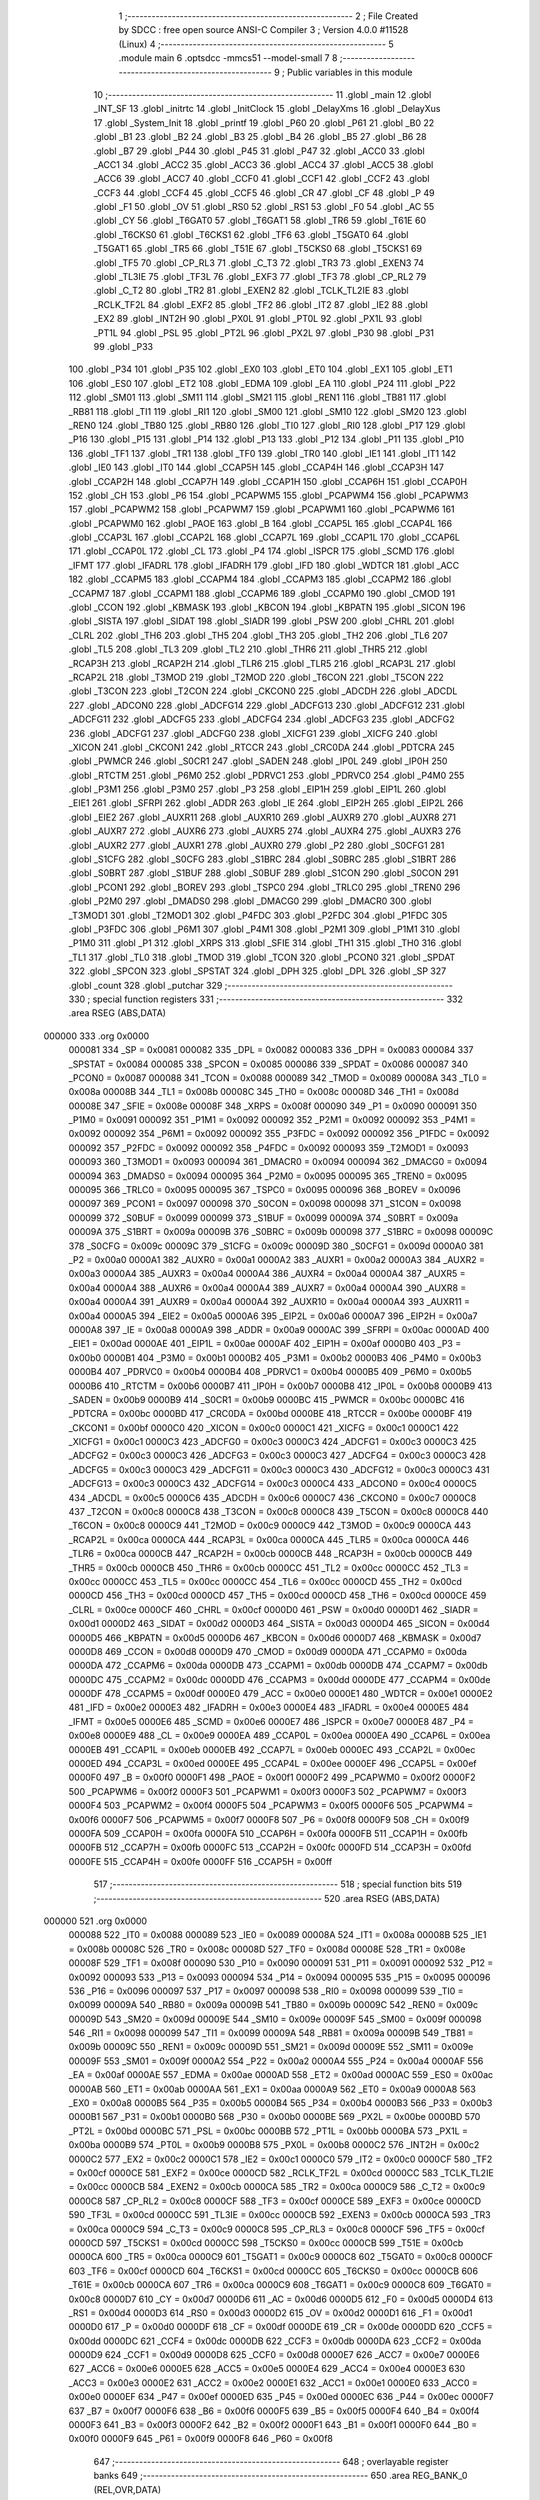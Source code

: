                                       1 ;--------------------------------------------------------
                                      2 ; File Created by SDCC : free open source ANSI-C Compiler
                                      3 ; Version 4.0.0 #11528 (Linux)
                                      4 ;--------------------------------------------------------
                                      5 	.module main
                                      6 	.optsdcc -mmcs51 --model-small
                                      7 	
                                      8 ;--------------------------------------------------------
                                      9 ; Public variables in this module
                                     10 ;--------------------------------------------------------
                                     11 	.globl _main
                                     12 	.globl _INT_SF
                                     13 	.globl _initrtc
                                     14 	.globl _InitClock
                                     15 	.globl _DelayXms
                                     16 	.globl _DelayXus
                                     17 	.globl _System_Init
                                     18 	.globl _printf
                                     19 	.globl _P60
                                     20 	.globl _P61
                                     21 	.globl _B0
                                     22 	.globl _B1
                                     23 	.globl _B2
                                     24 	.globl _B3
                                     25 	.globl _B4
                                     26 	.globl _B5
                                     27 	.globl _B6
                                     28 	.globl _B7
                                     29 	.globl _P44
                                     30 	.globl _P45
                                     31 	.globl _P47
                                     32 	.globl _ACC0
                                     33 	.globl _ACC1
                                     34 	.globl _ACC2
                                     35 	.globl _ACC3
                                     36 	.globl _ACC4
                                     37 	.globl _ACC5
                                     38 	.globl _ACC6
                                     39 	.globl _ACC7
                                     40 	.globl _CCF0
                                     41 	.globl _CCF1
                                     42 	.globl _CCF2
                                     43 	.globl _CCF3
                                     44 	.globl _CCF4
                                     45 	.globl _CCF5
                                     46 	.globl _CR
                                     47 	.globl _CF
                                     48 	.globl _P
                                     49 	.globl _F1
                                     50 	.globl _OV
                                     51 	.globl _RS0
                                     52 	.globl _RS1
                                     53 	.globl _F0
                                     54 	.globl _AC
                                     55 	.globl _CY
                                     56 	.globl _T6GAT0
                                     57 	.globl _T6GAT1
                                     58 	.globl _TR6
                                     59 	.globl _T61E
                                     60 	.globl _T6CKS0
                                     61 	.globl _T6CKS1
                                     62 	.globl _TF6
                                     63 	.globl _T5GAT0
                                     64 	.globl _T5GAT1
                                     65 	.globl _TR5
                                     66 	.globl _T51E
                                     67 	.globl _T5CKS0
                                     68 	.globl _T5CKS1
                                     69 	.globl _TF5
                                     70 	.globl _CP_RL3
                                     71 	.globl _C_T3
                                     72 	.globl _TR3
                                     73 	.globl _EXEN3
                                     74 	.globl _TL3IE
                                     75 	.globl _TF3L
                                     76 	.globl _EXF3
                                     77 	.globl _TF3
                                     78 	.globl _CP_RL2
                                     79 	.globl _C_T2
                                     80 	.globl _TR2
                                     81 	.globl _EXEN2
                                     82 	.globl _TCLK_TL2IE
                                     83 	.globl _RCLK_TF2L
                                     84 	.globl _EXF2
                                     85 	.globl _TF2
                                     86 	.globl _IT2
                                     87 	.globl _IE2
                                     88 	.globl _EX2
                                     89 	.globl _INT2H
                                     90 	.globl _PX0L
                                     91 	.globl _PT0L
                                     92 	.globl _PX1L
                                     93 	.globl _PT1L
                                     94 	.globl _PSL
                                     95 	.globl _PT2L
                                     96 	.globl _PX2L
                                     97 	.globl _P30
                                     98 	.globl _P31
                                     99 	.globl _P33
                                    100 	.globl _P34
                                    101 	.globl _P35
                                    102 	.globl _EX0
                                    103 	.globl _ET0
                                    104 	.globl _EX1
                                    105 	.globl _ET1
                                    106 	.globl _ES0
                                    107 	.globl _ET2
                                    108 	.globl _EDMA
                                    109 	.globl _EA
                                    110 	.globl _P24
                                    111 	.globl _P22
                                    112 	.globl _SM01
                                    113 	.globl _SM11
                                    114 	.globl _SM21
                                    115 	.globl _REN1
                                    116 	.globl _TB81
                                    117 	.globl _RB81
                                    118 	.globl _TI1
                                    119 	.globl _RI1
                                    120 	.globl _SM00
                                    121 	.globl _SM10
                                    122 	.globl _SM20
                                    123 	.globl _REN0
                                    124 	.globl _TB80
                                    125 	.globl _RB80
                                    126 	.globl _TI0
                                    127 	.globl _RI0
                                    128 	.globl _P17
                                    129 	.globl _P16
                                    130 	.globl _P15
                                    131 	.globl _P14
                                    132 	.globl _P13
                                    133 	.globl _P12
                                    134 	.globl _P11
                                    135 	.globl _P10
                                    136 	.globl _TF1
                                    137 	.globl _TR1
                                    138 	.globl _TF0
                                    139 	.globl _TR0
                                    140 	.globl _IE1
                                    141 	.globl _IT1
                                    142 	.globl _IE0
                                    143 	.globl _IT0
                                    144 	.globl _CCAP5H
                                    145 	.globl _CCAP4H
                                    146 	.globl _CCAP3H
                                    147 	.globl _CCAP2H
                                    148 	.globl _CCAP7H
                                    149 	.globl _CCAP1H
                                    150 	.globl _CCAP6H
                                    151 	.globl _CCAP0H
                                    152 	.globl _CH
                                    153 	.globl _P6
                                    154 	.globl _PCAPWM5
                                    155 	.globl _PCAPWM4
                                    156 	.globl _PCAPWM3
                                    157 	.globl _PCAPWM2
                                    158 	.globl _PCAPWM7
                                    159 	.globl _PCAPWM1
                                    160 	.globl _PCAPWM6
                                    161 	.globl _PCAPWM0
                                    162 	.globl _PAOE
                                    163 	.globl _B
                                    164 	.globl _CCAP5L
                                    165 	.globl _CCAP4L
                                    166 	.globl _CCAP3L
                                    167 	.globl _CCAP2L
                                    168 	.globl _CCAP7L
                                    169 	.globl _CCAP1L
                                    170 	.globl _CCAP6L
                                    171 	.globl _CCAP0L
                                    172 	.globl _CL
                                    173 	.globl _P4
                                    174 	.globl _ISPCR
                                    175 	.globl _SCMD
                                    176 	.globl _IFMT
                                    177 	.globl _IFADRL
                                    178 	.globl _IFADRH
                                    179 	.globl _IFD
                                    180 	.globl _WDTCR
                                    181 	.globl _ACC
                                    182 	.globl _CCAPM5
                                    183 	.globl _CCAPM4
                                    184 	.globl _CCAPM3
                                    185 	.globl _CCAPM2
                                    186 	.globl _CCAPM7
                                    187 	.globl _CCAPM1
                                    188 	.globl _CCAPM6
                                    189 	.globl _CCAPM0
                                    190 	.globl _CMOD
                                    191 	.globl _CCON
                                    192 	.globl _KBMASK
                                    193 	.globl _KBCON
                                    194 	.globl _KBPATN
                                    195 	.globl _SICON
                                    196 	.globl _SISTA
                                    197 	.globl _SIDAT
                                    198 	.globl _SIADR
                                    199 	.globl _PSW
                                    200 	.globl _CHRL
                                    201 	.globl _CLRL
                                    202 	.globl _TH6
                                    203 	.globl _TH5
                                    204 	.globl _TH3
                                    205 	.globl _TH2
                                    206 	.globl _TL6
                                    207 	.globl _TL5
                                    208 	.globl _TL3
                                    209 	.globl _TL2
                                    210 	.globl _THR6
                                    211 	.globl _THR5
                                    212 	.globl _RCAP3H
                                    213 	.globl _RCAP2H
                                    214 	.globl _TLR6
                                    215 	.globl _TLR5
                                    216 	.globl _RCAP3L
                                    217 	.globl _RCAP2L
                                    218 	.globl _T3MOD
                                    219 	.globl _T2MOD
                                    220 	.globl _T6CON
                                    221 	.globl _T5CON
                                    222 	.globl _T3CON
                                    223 	.globl _T2CON
                                    224 	.globl _CKCON0
                                    225 	.globl _ADCDH
                                    226 	.globl _ADCDL
                                    227 	.globl _ADCON0
                                    228 	.globl _ADCFG14
                                    229 	.globl _ADCFG13
                                    230 	.globl _ADCFG12
                                    231 	.globl _ADCFG11
                                    232 	.globl _ADCFG5
                                    233 	.globl _ADCFG4
                                    234 	.globl _ADCFG3
                                    235 	.globl _ADCFG2
                                    236 	.globl _ADCFG1
                                    237 	.globl _ADCFG0
                                    238 	.globl _XICFG1
                                    239 	.globl _XICFG
                                    240 	.globl _XICON
                                    241 	.globl _CKCON1
                                    242 	.globl _RTCCR
                                    243 	.globl _CRC0DA
                                    244 	.globl _PDTCRA
                                    245 	.globl _PWMCR
                                    246 	.globl _S0CR1
                                    247 	.globl _SADEN
                                    248 	.globl _IP0L
                                    249 	.globl _IP0H
                                    250 	.globl _RTCTM
                                    251 	.globl _P6M0
                                    252 	.globl _PDRVC1
                                    253 	.globl _PDRVC0
                                    254 	.globl _P4M0
                                    255 	.globl _P3M1
                                    256 	.globl _P3M0
                                    257 	.globl _P3
                                    258 	.globl _EIP1H
                                    259 	.globl _EIP1L
                                    260 	.globl _EIE1
                                    261 	.globl _SFRPI
                                    262 	.globl _ADDR
                                    263 	.globl _IE
                                    264 	.globl _EIP2H
                                    265 	.globl _EIP2L
                                    266 	.globl _EIE2
                                    267 	.globl _AUXR11
                                    268 	.globl _AUXR10
                                    269 	.globl _AUXR9
                                    270 	.globl _AUXR8
                                    271 	.globl _AUXR7
                                    272 	.globl _AUXR6
                                    273 	.globl _AUXR5
                                    274 	.globl _AUXR4
                                    275 	.globl _AUXR3
                                    276 	.globl _AUXR2
                                    277 	.globl _AUXR1
                                    278 	.globl _AUXR0
                                    279 	.globl _P2
                                    280 	.globl _S0CFG1
                                    281 	.globl _S1CFG
                                    282 	.globl _S0CFG
                                    283 	.globl _S1BRC
                                    284 	.globl _S0BRC
                                    285 	.globl _S1BRT
                                    286 	.globl _S0BRT
                                    287 	.globl _S1BUF
                                    288 	.globl _S0BUF
                                    289 	.globl _S1CON
                                    290 	.globl _S0CON
                                    291 	.globl _PCON1
                                    292 	.globl _BOREV
                                    293 	.globl _TSPC0
                                    294 	.globl _TRLC0
                                    295 	.globl _TREN0
                                    296 	.globl _P2M0
                                    297 	.globl _DMADS0
                                    298 	.globl _DMACG0
                                    299 	.globl _DMACR0
                                    300 	.globl _T3MOD1
                                    301 	.globl _T2MOD1
                                    302 	.globl _P4FDC
                                    303 	.globl _P2FDC
                                    304 	.globl _P1FDC
                                    305 	.globl _P3FDC
                                    306 	.globl _P6M1
                                    307 	.globl _P4M1
                                    308 	.globl _P2M1
                                    309 	.globl _P1M1
                                    310 	.globl _P1M0
                                    311 	.globl _P1
                                    312 	.globl _XRPS
                                    313 	.globl _SFIE
                                    314 	.globl _TH1
                                    315 	.globl _TH0
                                    316 	.globl _TL1
                                    317 	.globl _TL0
                                    318 	.globl _TMOD
                                    319 	.globl _TCON
                                    320 	.globl _PCON0
                                    321 	.globl _SPDAT
                                    322 	.globl _SPCON
                                    323 	.globl _SPSTAT
                                    324 	.globl _DPH
                                    325 	.globl _DPL
                                    326 	.globl _SP
                                    327 	.globl _count
                                    328 	.globl _putchar
                                    329 ;--------------------------------------------------------
                                    330 ; special function registers
                                    331 ;--------------------------------------------------------
                                    332 	.area RSEG    (ABS,DATA)
      000000                        333 	.org 0x0000
                           000081   334 _SP	=	0x0081
                           000082   335 _DPL	=	0x0082
                           000083   336 _DPH	=	0x0083
                           000084   337 _SPSTAT	=	0x0084
                           000085   338 _SPCON	=	0x0085
                           000086   339 _SPDAT	=	0x0086
                           000087   340 _PCON0	=	0x0087
                           000088   341 _TCON	=	0x0088
                           000089   342 _TMOD	=	0x0089
                           00008A   343 _TL0	=	0x008a
                           00008B   344 _TL1	=	0x008b
                           00008C   345 _TH0	=	0x008c
                           00008D   346 _TH1	=	0x008d
                           00008E   347 _SFIE	=	0x008e
                           00008F   348 _XRPS	=	0x008f
                           000090   349 _P1	=	0x0090
                           000091   350 _P1M0	=	0x0091
                           000092   351 _P1M1	=	0x0092
                           000092   352 _P2M1	=	0x0092
                           000092   353 _P4M1	=	0x0092
                           000092   354 _P6M1	=	0x0092
                           000092   355 _P3FDC	=	0x0092
                           000092   356 _P1FDC	=	0x0092
                           000092   357 _P2FDC	=	0x0092
                           000092   358 _P4FDC	=	0x0092
                           000093   359 _T2MOD1	=	0x0093
                           000093   360 _T3MOD1	=	0x0093
                           000094   361 _DMACR0	=	0x0094
                           000094   362 _DMACG0	=	0x0094
                           000094   363 _DMADS0	=	0x0094
                           000095   364 _P2M0	=	0x0095
                           000095   365 _TREN0	=	0x0095
                           000095   366 _TRLC0	=	0x0095
                           000095   367 _TSPC0	=	0x0095
                           000096   368 _BOREV	=	0x0096
                           000097   369 _PCON1	=	0x0097
                           000098   370 _S0CON	=	0x0098
                           000098   371 _S1CON	=	0x0098
                           000099   372 _S0BUF	=	0x0099
                           000099   373 _S1BUF	=	0x0099
                           00009A   374 _S0BRT	=	0x009a
                           00009A   375 _S1BRT	=	0x009a
                           00009B   376 _S0BRC	=	0x009b
                           000098   377 _S1BRC	=	0x0098
                           00009C   378 _S0CFG	=	0x009c
                           00009C   379 _S1CFG	=	0x009c
                           00009D   380 _S0CFG1	=	0x009d
                           0000A0   381 _P2	=	0x00a0
                           0000A1   382 _AUXR0	=	0x00a1
                           0000A2   383 _AUXR1	=	0x00a2
                           0000A3   384 _AUXR2	=	0x00a3
                           0000A4   385 _AUXR3	=	0x00a4
                           0000A4   386 _AUXR4	=	0x00a4
                           0000A4   387 _AUXR5	=	0x00a4
                           0000A4   388 _AUXR6	=	0x00a4
                           0000A4   389 _AUXR7	=	0x00a4
                           0000A4   390 _AUXR8	=	0x00a4
                           0000A4   391 _AUXR9	=	0x00a4
                           0000A4   392 _AUXR10	=	0x00a4
                           0000A4   393 _AUXR11	=	0x00a4
                           0000A5   394 _EIE2	=	0x00a5
                           0000A6   395 _EIP2L	=	0x00a6
                           0000A7   396 _EIP2H	=	0x00a7
                           0000A8   397 _IE	=	0x00a8
                           0000A9   398 _ADDR	=	0x00a9
                           0000AC   399 _SFRPI	=	0x00ac
                           0000AD   400 _EIE1	=	0x00ad
                           0000AE   401 _EIP1L	=	0x00ae
                           0000AF   402 _EIP1H	=	0x00af
                           0000B0   403 _P3	=	0x00b0
                           0000B1   404 _P3M0	=	0x00b1
                           0000B2   405 _P3M1	=	0x00b2
                           0000B3   406 _P4M0	=	0x00b3
                           0000B4   407 _PDRVC0	=	0x00b4
                           0000B4   408 _PDRVC1	=	0x00b4
                           0000B5   409 _P6M0	=	0x00b5
                           0000B6   410 _RTCTM	=	0x00b6
                           0000B7   411 _IP0H	=	0x00b7
                           0000B8   412 _IP0L	=	0x00b8
                           0000B9   413 _SADEN	=	0x00b9
                           0000B9   414 _S0CR1	=	0x00b9
                           0000BC   415 _PWMCR	=	0x00bc
                           0000BC   416 _PDTCRA	=	0x00bc
                           0000BD   417 _CRC0DA	=	0x00bd
                           0000BE   418 _RTCCR	=	0x00be
                           0000BF   419 _CKCON1	=	0x00bf
                           0000C0   420 _XICON	=	0x00c0
                           0000C1   421 _XICFG	=	0x00c1
                           0000C1   422 _XICFG1	=	0x00c1
                           0000C3   423 _ADCFG0	=	0x00c3
                           0000C3   424 _ADCFG1	=	0x00c3
                           0000C3   425 _ADCFG2	=	0x00c3
                           0000C3   426 _ADCFG3	=	0x00c3
                           0000C3   427 _ADCFG4	=	0x00c3
                           0000C3   428 _ADCFG5	=	0x00c3
                           0000C3   429 _ADCFG11	=	0x00c3
                           0000C3   430 _ADCFG12	=	0x00c3
                           0000C3   431 _ADCFG13	=	0x00c3
                           0000C3   432 _ADCFG14	=	0x00c3
                           0000C4   433 _ADCON0	=	0x00c4
                           0000C5   434 _ADCDL	=	0x00c5
                           0000C6   435 _ADCDH	=	0x00c6
                           0000C7   436 _CKCON0	=	0x00c7
                           0000C8   437 _T2CON	=	0x00c8
                           0000C8   438 _T3CON	=	0x00c8
                           0000C8   439 _T5CON	=	0x00c8
                           0000C8   440 _T6CON	=	0x00c8
                           0000C9   441 _T2MOD	=	0x00c9
                           0000C9   442 _T3MOD	=	0x00c9
                           0000CA   443 _RCAP2L	=	0x00ca
                           0000CA   444 _RCAP3L	=	0x00ca
                           0000CA   445 _TLR5	=	0x00ca
                           0000CA   446 _TLR6	=	0x00ca
                           0000CB   447 _RCAP2H	=	0x00cb
                           0000CB   448 _RCAP3H	=	0x00cb
                           0000CB   449 _THR5	=	0x00cb
                           0000CB   450 _THR6	=	0x00cb
                           0000CC   451 _TL2	=	0x00cc
                           0000CC   452 _TL3	=	0x00cc
                           0000CC   453 _TL5	=	0x00cc
                           0000CC   454 _TL6	=	0x00cc
                           0000CD   455 _TH2	=	0x00cd
                           0000CD   456 _TH3	=	0x00cd
                           0000CD   457 _TH5	=	0x00cd
                           0000CD   458 _TH6	=	0x00cd
                           0000CE   459 _CLRL	=	0x00ce
                           0000CF   460 _CHRL	=	0x00cf
                           0000D0   461 _PSW	=	0x00d0
                           0000D1   462 _SIADR	=	0x00d1
                           0000D2   463 _SIDAT	=	0x00d2
                           0000D3   464 _SISTA	=	0x00d3
                           0000D4   465 _SICON	=	0x00d4
                           0000D5   466 _KBPATN	=	0x00d5
                           0000D6   467 _KBCON	=	0x00d6
                           0000D7   468 _KBMASK	=	0x00d7
                           0000D8   469 _CCON	=	0x00d8
                           0000D9   470 _CMOD	=	0x00d9
                           0000DA   471 _CCAPM0	=	0x00da
                           0000DA   472 _CCAPM6	=	0x00da
                           0000DB   473 _CCAPM1	=	0x00db
                           0000DB   474 _CCAPM7	=	0x00db
                           0000DC   475 _CCAPM2	=	0x00dc
                           0000DD   476 _CCAPM3	=	0x00dd
                           0000DE   477 _CCAPM4	=	0x00de
                           0000DF   478 _CCAPM5	=	0x00df
                           0000E0   479 _ACC	=	0x00e0
                           0000E1   480 _WDTCR	=	0x00e1
                           0000E2   481 _IFD	=	0x00e2
                           0000E3   482 _IFADRH	=	0x00e3
                           0000E4   483 _IFADRL	=	0x00e4
                           0000E5   484 _IFMT	=	0x00e5
                           0000E6   485 _SCMD	=	0x00e6
                           0000E7   486 _ISPCR	=	0x00e7
                           0000E8   487 _P4	=	0x00e8
                           0000E9   488 _CL	=	0x00e9
                           0000EA   489 _CCAP0L	=	0x00ea
                           0000EA   490 _CCAP6L	=	0x00ea
                           0000EB   491 _CCAP1L	=	0x00eb
                           0000EB   492 _CCAP7L	=	0x00eb
                           0000EC   493 _CCAP2L	=	0x00ec
                           0000ED   494 _CCAP3L	=	0x00ed
                           0000EE   495 _CCAP4L	=	0x00ee
                           0000EF   496 _CCAP5L	=	0x00ef
                           0000F0   497 _B	=	0x00f0
                           0000F1   498 _PAOE	=	0x00f1
                           0000F2   499 _PCAPWM0	=	0x00f2
                           0000F2   500 _PCAPWM6	=	0x00f2
                           0000F3   501 _PCAPWM1	=	0x00f3
                           0000F3   502 _PCAPWM7	=	0x00f3
                           0000F4   503 _PCAPWM2	=	0x00f4
                           0000F5   504 _PCAPWM3	=	0x00f5
                           0000F6   505 _PCAPWM4	=	0x00f6
                           0000F7   506 _PCAPWM5	=	0x00f7
                           0000F8   507 _P6	=	0x00f8
                           0000F9   508 _CH	=	0x00f9
                           0000FA   509 _CCAP0H	=	0x00fa
                           0000FA   510 _CCAP6H	=	0x00fa
                           0000FB   511 _CCAP1H	=	0x00fb
                           0000FB   512 _CCAP7H	=	0x00fb
                           0000FC   513 _CCAP2H	=	0x00fc
                           0000FD   514 _CCAP3H	=	0x00fd
                           0000FE   515 _CCAP4H	=	0x00fe
                           0000FF   516 _CCAP5H	=	0x00ff
                                    517 ;--------------------------------------------------------
                                    518 ; special function bits
                                    519 ;--------------------------------------------------------
                                    520 	.area RSEG    (ABS,DATA)
      000000                        521 	.org 0x0000
                           000088   522 _IT0	=	0x0088
                           000089   523 _IE0	=	0x0089
                           00008A   524 _IT1	=	0x008a
                           00008B   525 _IE1	=	0x008b
                           00008C   526 _TR0	=	0x008c
                           00008D   527 _TF0	=	0x008d
                           00008E   528 _TR1	=	0x008e
                           00008F   529 _TF1	=	0x008f
                           000090   530 _P10	=	0x0090
                           000091   531 _P11	=	0x0091
                           000092   532 _P12	=	0x0092
                           000093   533 _P13	=	0x0093
                           000094   534 _P14	=	0x0094
                           000095   535 _P15	=	0x0095
                           000096   536 _P16	=	0x0096
                           000097   537 _P17	=	0x0097
                           000098   538 _RI0	=	0x0098
                           000099   539 _TI0	=	0x0099
                           00009A   540 _RB80	=	0x009a
                           00009B   541 _TB80	=	0x009b
                           00009C   542 _REN0	=	0x009c
                           00009D   543 _SM20	=	0x009d
                           00009E   544 _SM10	=	0x009e
                           00009F   545 _SM00	=	0x009f
                           000098   546 _RI1	=	0x0098
                           000099   547 _TI1	=	0x0099
                           00009A   548 _RB81	=	0x009a
                           00009B   549 _TB81	=	0x009b
                           00009C   550 _REN1	=	0x009c
                           00009D   551 _SM21	=	0x009d
                           00009E   552 _SM11	=	0x009e
                           00009F   553 _SM01	=	0x009f
                           0000A2   554 _P22	=	0x00a2
                           0000A4   555 _P24	=	0x00a4
                           0000AF   556 _EA	=	0x00af
                           0000AE   557 _EDMA	=	0x00ae
                           0000AD   558 _ET2	=	0x00ad
                           0000AC   559 _ES0	=	0x00ac
                           0000AB   560 _ET1	=	0x00ab
                           0000AA   561 _EX1	=	0x00aa
                           0000A9   562 _ET0	=	0x00a9
                           0000A8   563 _EX0	=	0x00a8
                           0000B5   564 _P35	=	0x00b5
                           0000B4   565 _P34	=	0x00b4
                           0000B3   566 _P33	=	0x00b3
                           0000B1   567 _P31	=	0x00b1
                           0000B0   568 _P30	=	0x00b0
                           0000BE   569 _PX2L	=	0x00be
                           0000BD   570 _PT2L	=	0x00bd
                           0000BC   571 _PSL	=	0x00bc
                           0000BB   572 _PT1L	=	0x00bb
                           0000BA   573 _PX1L	=	0x00ba
                           0000B9   574 _PT0L	=	0x00b9
                           0000B8   575 _PX0L	=	0x00b8
                           0000C2   576 _INT2H	=	0x00c2
                           0000C2   577 _EX2	=	0x00c2
                           0000C1   578 _IE2	=	0x00c1
                           0000C0   579 _IT2	=	0x00c0
                           0000CF   580 _TF2	=	0x00cf
                           0000CE   581 _EXF2	=	0x00ce
                           0000CD   582 _RCLK_TF2L	=	0x00cd
                           0000CC   583 _TCLK_TL2IE	=	0x00cc
                           0000CB   584 _EXEN2	=	0x00cb
                           0000CA   585 _TR2	=	0x00ca
                           0000C9   586 _C_T2	=	0x00c9
                           0000C8   587 _CP_RL2	=	0x00c8
                           0000CF   588 _TF3	=	0x00cf
                           0000CE   589 _EXF3	=	0x00ce
                           0000CD   590 _TF3L	=	0x00cd
                           0000CC   591 _TL3IE	=	0x00cc
                           0000CB   592 _EXEN3	=	0x00cb
                           0000CA   593 _TR3	=	0x00ca
                           0000C9   594 _C_T3	=	0x00c9
                           0000C8   595 _CP_RL3	=	0x00c8
                           0000CF   596 _TF5	=	0x00cf
                           0000CD   597 _T5CKS1	=	0x00cd
                           0000CC   598 _T5CKS0	=	0x00cc
                           0000CB   599 _T51E	=	0x00cb
                           0000CA   600 _TR5	=	0x00ca
                           0000C9   601 _T5GAT1	=	0x00c9
                           0000C8   602 _T5GAT0	=	0x00c8
                           0000CF   603 _TF6	=	0x00cf
                           0000CD   604 _T6CKS1	=	0x00cd
                           0000CC   605 _T6CKS0	=	0x00cc
                           0000CB   606 _T61E	=	0x00cb
                           0000CA   607 _TR6	=	0x00ca
                           0000C9   608 _T6GAT1	=	0x00c9
                           0000C8   609 _T6GAT0	=	0x00c8
                           0000D7   610 _CY	=	0x00d7
                           0000D6   611 _AC	=	0x00d6
                           0000D5   612 _F0	=	0x00d5
                           0000D4   613 _RS1	=	0x00d4
                           0000D3   614 _RS0	=	0x00d3
                           0000D2   615 _OV	=	0x00d2
                           0000D1   616 _F1	=	0x00d1
                           0000D0   617 _P	=	0x00d0
                           0000DF   618 _CF	=	0x00df
                           0000DE   619 _CR	=	0x00de
                           0000DD   620 _CCF5	=	0x00dd
                           0000DC   621 _CCF4	=	0x00dc
                           0000DB   622 _CCF3	=	0x00db
                           0000DA   623 _CCF2	=	0x00da
                           0000D9   624 _CCF1	=	0x00d9
                           0000D8   625 _CCF0	=	0x00d8
                           0000E7   626 _ACC7	=	0x00e7
                           0000E6   627 _ACC6	=	0x00e6
                           0000E5   628 _ACC5	=	0x00e5
                           0000E4   629 _ACC4	=	0x00e4
                           0000E3   630 _ACC3	=	0x00e3
                           0000E2   631 _ACC2	=	0x00e2
                           0000E1   632 _ACC1	=	0x00e1
                           0000E0   633 _ACC0	=	0x00e0
                           0000EF   634 _P47	=	0x00ef
                           0000ED   635 _P45	=	0x00ed
                           0000EC   636 _P44	=	0x00ec
                           0000F7   637 _B7	=	0x00f7
                           0000F6   638 _B6	=	0x00f6
                           0000F5   639 _B5	=	0x00f5
                           0000F4   640 _B4	=	0x00f4
                           0000F3   641 _B3	=	0x00f3
                           0000F2   642 _B2	=	0x00f2
                           0000F1   643 _B1	=	0x00f1
                           0000F0   644 _B0	=	0x00f0
                           0000F9   645 _P61	=	0x00f9
                           0000F8   646 _P60	=	0x00f8
                                    647 ;--------------------------------------------------------
                                    648 ; overlayable register banks
                                    649 ;--------------------------------------------------------
                                    650 	.area REG_BANK_0	(REL,OVR,DATA)
      000000                        651 	.ds 8
                                    652 ;--------------------------------------------------------
                                    653 ; overlayable bit register bank
                                    654 ;--------------------------------------------------------
                                    655 	.area BIT_BANK	(REL,OVR,DATA)
      000020                        656 bits:
      000020                        657 	.ds 1
                           008000   658 	b0 = bits[0]
                           008100   659 	b1 = bits[1]
                           008200   660 	b2 = bits[2]
                           008300   661 	b3 = bits[3]
                           008400   662 	b4 = bits[4]
                           008500   663 	b5 = bits[5]
                           008600   664 	b6 = bits[6]
                           008700   665 	b7 = bits[7]
                                    666 ;--------------------------------------------------------
                                    667 ; internal ram data
                                    668 ;--------------------------------------------------------
                                    669 	.area DSEG    (DATA)
      000030                        670 _count::
      000030                        671 	.ds 2
                                    672 ;--------------------------------------------------------
                                    673 ; overlayable items in internal ram 
                                    674 ;--------------------------------------------------------
                                    675 	.area	OSEG    (OVR,DATA)
                                    676 	.area	OSEG    (OVR,DATA)
                                    677 ;--------------------------------------------------------
                                    678 ; Stack segment in internal ram 
                                    679 ;--------------------------------------------------------
                                    680 	.area	SSEG
      000064                        681 __start__stack:
      000064                        682 	.ds	1
                                    683 
                                    684 ;--------------------------------------------------------
                                    685 ; indirectly addressable internal ram data
                                    686 ;--------------------------------------------------------
                                    687 	.area ISEG    (DATA)
                                    688 ;--------------------------------------------------------
                                    689 ; absolute internal ram data
                                    690 ;--------------------------------------------------------
                                    691 	.area IABS    (ABS,DATA)
                                    692 	.area IABS    (ABS,DATA)
                                    693 ;--------------------------------------------------------
                                    694 ; bit data
                                    695 ;--------------------------------------------------------
                                    696 	.area BSEG    (BIT)
                                    697 ;--------------------------------------------------------
                                    698 ; paged external ram data
                                    699 ;--------------------------------------------------------
                                    700 	.area PSEG    (PAG,XDATA)
                                    701 ;--------------------------------------------------------
                                    702 ; external ram data
                                    703 ;--------------------------------------------------------
                                    704 	.area XSEG    (XDATA)
                                    705 ;--------------------------------------------------------
                                    706 ; absolute external ram data
                                    707 ;--------------------------------------------------------
                                    708 	.area XABS    (ABS,XDATA)
                                    709 ;--------------------------------------------------------
                                    710 ; external initialized ram data
                                    711 ;--------------------------------------------------------
                                    712 	.area XISEG   (XDATA)
                                    713 	.area HOME    (CODE)
                                    714 	.area GSINIT0 (CODE)
                                    715 	.area GSINIT1 (CODE)
                                    716 	.area GSINIT2 (CODE)
                                    717 	.area GSINIT3 (CODE)
                                    718 	.area GSINIT4 (CODE)
                                    719 	.area GSINIT5 (CODE)
                                    720 	.area GSINIT  (CODE)
                                    721 	.area GSFINAL (CODE)
                                    722 	.area CSEG    (CODE)
                                    723 ;--------------------------------------------------------
                                    724 ; interrupt vector 
                                    725 ;--------------------------------------------------------
                                    726 	.area HOME    (CODE)
      000000                        727 __interrupt_vect:
      000000 02 00 59         [24]  728 	ljmp	__sdcc_gsinit_startup
      000003 32               [24]  729 	reti
      000004                        730 	.ds	7
      00000B 32               [24]  731 	reti
      00000C                        732 	.ds	7
      000013 32               [24]  733 	reti
      000014                        734 	.ds	7
      00001B 32               [24]  735 	reti
      00001C                        736 	.ds	7
      000023 32               [24]  737 	reti
      000024                        738 	.ds	7
      00002B 32               [24]  739 	reti
      00002C                        740 	.ds	7
      000033 32               [24]  741 	reti
      000034                        742 	.ds	7
      00003B 32               [24]  743 	reti
      00003C                        744 	.ds	7
      000043 32               [24]  745 	reti
      000044                        746 	.ds	7
      00004B 32               [24]  747 	reti
      00004C                        748 	.ds	7
      000053 02 01 94         [24]  749 	ljmp	_INT_SF
                                    750 ;--------------------------------------------------------
                                    751 ; global & static initialisations
                                    752 ;--------------------------------------------------------
                                    753 	.area HOME    (CODE)
                                    754 	.area GSINIT  (CODE)
                                    755 	.area GSFINAL (CODE)
                                    756 	.area GSINIT  (CODE)
                                    757 	.globl __sdcc_gsinit_startup
                                    758 	.globl __sdcc_program_startup
                                    759 	.globl __start__stack
                                    760 	.globl __mcs51_genXINIT
                                    761 	.globl __mcs51_genXRAMCLEAR
                                    762 	.globl __mcs51_genRAMCLEAR
                                    763 ;	main.c:14: int count = 0;
      0000B2 E4               [12]  764 	clr	a
      0000B3 F5 30            [12]  765 	mov	_count,a
      0000B5 F5 31            [12]  766 	mov	(_count + 1),a
                                    767 	.area GSFINAL (CODE)
      0000B7 02 00 56         [24]  768 	ljmp	__sdcc_program_startup
                                    769 ;--------------------------------------------------------
                                    770 ; Home
                                    771 ;--------------------------------------------------------
                                    772 	.area HOME    (CODE)
                                    773 	.area HOME    (CODE)
      000056                        774 __sdcc_program_startup:
      000056 02 02 05         [24]  775 	ljmp	_main
                                    776 ;	return from main will return to caller
                                    777 ;--------------------------------------------------------
                                    778 ; code
                                    779 ;--------------------------------------------------------
                                    780 	.area CSEG    (CODE)
                                    781 ;------------------------------------------------------------
                                    782 ;Allocation info for local variables in function 'putchar'
                                    783 ;------------------------------------------------------------
                                    784 ;c                         Allocated to registers r6 r7 
                                    785 ;------------------------------------------------------------
                                    786 ;	main.c:15: int putchar(int c)
                                    787 ;	-----------------------------------------
                                    788 ;	 function putchar
                                    789 ;	-----------------------------------------
      0000BA                        790 _putchar:
                           000007   791 	ar7 = 0x07
                           000006   792 	ar6 = 0x06
                           000005   793 	ar5 = 0x05
                           000004   794 	ar4 = 0x04
                           000003   795 	ar3 = 0x03
                           000002   796 	ar2 = 0x02
                           000001   797 	ar1 = 0x01
                           000000   798 	ar0 = 0x00
      0000BA AE 82            [24]  799 	mov	r6,dpl
                                    800 ;	main.c:17: BOREV = (char)c;
      0000BC 8E 96            [24]  801 	mov	_BOREV,r6
                                    802 ;	main.c:19: bES = ES0;
      0000BE A2 AC            [12]  803 	mov	c,_ES0
      0000C0 E4               [12]  804 	clr	a
      0000C1 33               [12]  805 	rlc	a
      0000C2 FF               [12]  806 	mov	r7,a
                                    807 ;	main.c:20: ES0 = 0;
                                    808 ;	assignBit
      0000C3 C2 AC            [12]  809 	clr	_ES0
                                    810 ;	main.c:22: S0BUF = BOREV;
      0000C5 85 96 99         [24]  811 	mov	_S0BUF,_BOREV
                                    812 ;	main.c:23: while (TI0 == 0)
      0000C8                        813 00101$:
                                    814 ;	main.c:25: TI0 = 0;
                                    815 ;	assignBit
      0000C8 10 99 02         [24]  816 	jbc	_TI0,00114$
      0000CB 80 FB            [24]  817 	sjmp	00101$
      0000CD                        818 00114$:
                                    819 ;	main.c:26: ES0 = bES;
                                    820 ;	assignBit
      0000CD EF               [12]  821 	mov	a,r7
      0000CE 24 FF            [12]  822 	add	a,#0xff
      0000D0 92 AC            [24]  823 	mov	_ES0,c
                                    824 ;	main.c:27: return 0;
      0000D2 90 00 00         [24]  825 	mov	dptr,#0x0000
                                    826 ;	main.c:28: }
      0000D5 22               [24]  827 	ret
                                    828 ;------------------------------------------------------------
                                    829 ;Allocation info for local variables in function 'DelayXus'
                                    830 ;------------------------------------------------------------
                                    831 ;xUs                       Allocated to registers 
                                    832 ;------------------------------------------------------------
                                    833 ;	main.c:30: void DelayXus(unsigned char xUs)
                                    834 ;	-----------------------------------------
                                    835 ;	 function DelayXus
                                    836 ;	-----------------------------------------
      0000D6                        837 _DelayXus:
      0000D6 AF 82            [24]  838 	mov	r7,dpl
                                    839 ;	main.c:32: while (xUs != 0)
      0000D8                        840 00101$:
      0000D8 EF               [12]  841 	mov	a,r7
      0000D9 60 03            [24]  842 	jz	00104$
                                    843 ;	main.c:72: xUs--;
      0000DB 1F               [12]  844 	dec	r7
      0000DC 80 FA            [24]  845 	sjmp	00101$
      0000DE                        846 00104$:
                                    847 ;	main.c:74: }
      0000DE 22               [24]  848 	ret
                                    849 ;------------------------------------------------------------
                                    850 ;Allocation info for local variables in function 'DelayXms'
                                    851 ;------------------------------------------------------------
                                    852 ;xMs                       Allocated to registers 
                                    853 ;------------------------------------------------------------
                                    854 ;	main.c:82: void DelayXms(u16 xMs)
                                    855 ;	-----------------------------------------
                                    856 ;	 function DelayXms
                                    857 ;	-----------------------------------------
      0000DF                        858 _DelayXms:
      0000DF AE 82            [24]  859 	mov	r6,dpl
      0000E1 AF 83            [24]  860 	mov	r7,dph
                                    861 ;	main.c:84: while (xMs != 0)
      0000E3                        862 00101$:
      0000E3 EE               [12]  863 	mov	a,r6
      0000E4 4F               [12]  864 	orl	a,r7
      0000E5 60 2D            [24]  865 	jz	00104$
                                    866 ;	main.c:86: DelayXus(200);
      0000E7 75 82 C8         [24]  867 	mov	dpl,#0xc8
      0000EA C0 07            [24]  868 	push	ar7
      0000EC C0 06            [24]  869 	push	ar6
      0000EE 12 00 D6         [24]  870 	lcall	_DelayXus
                                    871 ;	main.c:87: DelayXus(200);
      0000F1 75 82 C8         [24]  872 	mov	dpl,#0xc8
      0000F4 12 00 D6         [24]  873 	lcall	_DelayXus
                                    874 ;	main.c:88: DelayXus(200);
      0000F7 75 82 C8         [24]  875 	mov	dpl,#0xc8
      0000FA 12 00 D6         [24]  876 	lcall	_DelayXus
                                    877 ;	main.c:89: DelayXus(200);
      0000FD 75 82 C8         [24]  878 	mov	dpl,#0xc8
      000100 12 00 D6         [24]  879 	lcall	_DelayXus
                                    880 ;	main.c:90: DelayXus(200);
      000103 75 82 C8         [24]  881 	mov	dpl,#0xc8
      000106 12 00 D6         [24]  882 	lcall	_DelayXus
      000109 D0 06            [24]  883 	pop	ar6
      00010B D0 07            [24]  884 	pop	ar7
                                    885 ;	main.c:91: xMs--;
      00010D 1E               [12]  886 	dec	r6
      00010E BE FF 01         [24]  887 	cjne	r6,#0xff,00116$
      000111 1F               [12]  888 	dec	r7
      000112                        889 00116$:
      000112 80 CF            [24]  890 	sjmp	00101$
      000114                        891 00104$:
                                    892 ;	main.c:93: }
      000114 22               [24]  893 	ret
                                    894 ;------------------------------------------------------------
                                    895 ;Allocation info for local variables in function 'InitClock'
                                    896 ;------------------------------------------------------------
                                    897 ;	main.c:141: void InitClock(void)
                                    898 ;	-----------------------------------------
                                    899 ;	 function InitClock
                                    900 ;	-----------------------------------------
      000115                        901 _InitClock:
                                    902 ;	main.c:143: CKCON0 = 0 | 0x08 | 0 | 0x40 | 0x10;
      000115 75 C7 58         [24]  903 	mov	_CKCON0,#0x58
                                    904 ;	main.c:144: DelayXus(100);
      000118 75 82 64         [24]  905 	mov	dpl,#0x64
      00011B 12 00 D6         [24]  906 	lcall	_DelayXus
                                    907 ;	main.c:145: RTC_SetClock_ILRCO();	// RTC Clock source: ILRCO 32KHz
      00011E 75 E7 80         [24]  908 	mov	_ISPCR,#0x80
      000121 75 E3 00         [24]  909 	mov	_IFADRH,#0x00
      000124 75 E4 42         [24]  910 	mov	_IFADRL,#0x42
      000127 75 E5 05         [24]  911 	mov	_IFMT,#0x05
      00012A 75 E6 46         [24]  912 	mov	_SCMD,#0x46
      00012D 75 E6 B9         [24]  913 	mov	_SCMD,#0xb9
      000130 00               [12]  914 	NOP	
      000131 E5 E2            [12]  915 	mov	a,_IFD
      000133 54 1F            [12]  916 	anl	a,#0x1f
      000135 44 20            [12]  917 	orl	a,#0x20
      000137 F5 E2            [12]  918 	mov	_IFD,a
      000139 75 E3 00         [24]  919 	mov	_IFADRH,#0x00
      00013C 75 E4 42         [24]  920 	mov	_IFADRL,#0x42
      00013F 75 E5 04         [24]  921 	mov	_IFMT,#0x04
      000142 75 E6 46         [24]  922 	mov	_SCMD,#0x46
      000145 75 E6 B9         [24]  923 	mov	_SCMD,#0xb9
      000148 00               [12]  924 	NOP	
      000149 75 E5 00         [24]  925 	mov	_IFMT,#0x00
      00014C 75 E7 00         [24]  926 	mov	_ISPCR,#0x00
                                    927 ;	main.c:146: RTC_SetClock_Div_32();	// RTC Clock prescale: 32
      00014F 53 B6 3F         [24]  928 	anl	_RTCTM,#0x3f
      000152 75 E7 80         [24]  929 	mov	_ISPCR,#0x80
      000155 75 E3 00         [24]  930 	mov	_IFADRH,#0x00
      000158 75 E4 42         [24]  931 	mov	_IFADRL,#0x42
      00015B 75 E5 05         [24]  932 	mov	_IFMT,#0x05
      00015E 75 E6 46         [24]  933 	mov	_SCMD,#0x46
      000161 75 E6 B9         [24]  934 	mov	_SCMD,#0xb9
      000164 00               [12]  935 	NOP	
      000165 53 E2 FC         [24]  936 	anl	_IFD,#0xfc
      000168 75 E3 00         [24]  937 	mov	_IFADRH,#0x00
      00016B 75 E4 42         [24]  938 	mov	_IFADRL,#0x42
      00016E 75 E5 04         [24]  939 	mov	_IFMT,#0x04
      000171 75 E6 46         [24]  940 	mov	_SCMD,#0x46
      000174 75 E6 B9         [24]  941 	mov	_SCMD,#0xb9
      000177 00               [12]  942 	NOP	
      000178 75 E5 00         [24]  943 	mov	_IFMT,#0x00
      00017B 75 E7 00         [24]  944 	mov	_ISPCR,#0x00
                                    945 ;	main.c:147: RTC_SetReload(0); // RTC Reload Value: (64-10)=54
      00017E 53 BE C0         [24]  946 	anl	_RTCCR,#0xc0
                                    947 ;	main.c:148: RTC_SetCounter(0);
      000181 53 B6 C0         [24]  948 	anl	_RTCTM,#0xc0
                                    949 ;	main.c:152: RTC_ClearRTCF(); // clear RTCF
      000184 75 97 10         [24]  950 	mov	_PCON1,#0x10
                                    951 ;	main.c:153: RTC_Enable();
      000187 43 BE 80         [24]  952 	orl	_RTCCR,#0x80
                                    953 ;	main.c:154: }
      00018A 22               [24]  954 	ret
                                    955 ;------------------------------------------------------------
                                    956 ;Allocation info for local variables in function 'initrtc'
                                    957 ;------------------------------------------------------------
                                    958 ;	main.c:160: void initrtc()
                                    959 ;	-----------------------------------------
                                    960 ;	 function initrtc
                                    961 ;	-----------------------------------------
      00018B                        962 _initrtc:
                                    963 ;	main.c:162: INT_EnSF_RTC();
      00018B 43 8E 10         [24]  964 	orl	_SFIE,#0x10
                                    965 ;	main.c:163: INT_EnSF();
      00018E 43 AD 08         [24]  966 	orl	_EIE1,#0x08
                                    967 ;	main.c:164: INT_EnAll();
                                    968 ;	assignBit
      000191 D2 AF            [12]  969 	setb	_EA
                                    970 ;	main.c:165: }
      000193 22               [24]  971 	ret
                                    972 ;------------------------------------------------------------
                                    973 ;Allocation info for local variables in function 'INT_SF'
                                    974 ;------------------------------------------------------------
                                    975 ;	main.c:166: void INT_SF(void) __interrupt(10)
                                    976 ;	-----------------------------------------
                                    977 ;	 function INT_SF
                                    978 ;	-----------------------------------------
      000194                        979 _INT_SF:
      000194 C0 20            [24]  980 	push	bits
      000196 C0 E0            [24]  981 	push	acc
      000198 C0 F0            [24]  982 	push	b
      00019A C0 82            [24]  983 	push	dpl
      00019C C0 83            [24]  984 	push	dph
      00019E C0 07            [24]  985 	push	(0+7)
      0001A0 C0 06            [24]  986 	push	(0+6)
      0001A2 C0 05            [24]  987 	push	(0+5)
      0001A4 C0 04            [24]  988 	push	(0+4)
      0001A6 C0 03            [24]  989 	push	(0+3)
      0001A8 C0 02            [24]  990 	push	(0+2)
      0001AA C0 01            [24]  991 	push	(0+1)
      0001AC C0 00            [24]  992 	push	(0+0)
      0001AE C0 D0            [24]  993 	push	psw
      0001B0 75 D0 00         [24]  994 	mov	psw,#0x00
                                    995 ;	main.c:168: if((PCON1&WDTF)!=0)
      0001B3 E5 97            [12]  996 	mov	a,_PCON1
      0001B5 30 E0 03         [24]  997 	jnb	acc.0,00102$
                                    998 ;	main.c:170: PCON1=WDTF;
      0001B8 75 97 01         [24]  999 	mov	_PCON1,#0x01
      0001BB                       1000 00102$:
                                   1001 ;	main.c:172: if((PCON1&BOF0)!=0)
      0001BB E5 97            [12] 1002 	mov	a,_PCON1
      0001BD 30 E1 03         [24] 1003 	jnb	acc.1,00104$
                                   1004 ;	main.c:174: PCON1=BOF0;
      0001C0 75 97 02         [24] 1005 	mov	_PCON1,#0x02
      0001C3                       1006 00104$:
                                   1007 ;	main.c:176: if((PCON1&BOF1)!=0)
      0001C3 E5 97            [12] 1008 	mov	a,_PCON1
      0001C5 30 E2 03         [24] 1009 	jnb	acc.2,00106$
                                   1010 ;	main.c:178: PCON1=BOF1;
      0001C8 75 97 04         [24] 1011 	mov	_PCON1,#0x04
      0001CB                       1012 00106$:
                                   1013 ;	main.c:180: if((PCON1&RTCF)!=0)
      0001CB E5 97            [12] 1014 	mov	a,_PCON1
      0001CD 30 E4 18         [24] 1015 	jnb	acc.4,00109$
                                   1016 ;	main.c:182: PCON1=RTCF;
      0001D0 75 97 10         [24] 1017 	mov	_PCON1,#0x10
                                   1018 ;	main.c:183: printf("Here in rtc \r\n");
      0001D3 74 BE            [12] 1019 	mov	a,#___str_0
      0001D5 C0 E0            [24] 1020 	push	acc
      0001D7 74 0C            [12] 1021 	mov	a,#(___str_0 >> 8)
      0001D9 C0 E0            [24] 1022 	push	acc
      0001DB 74 80            [12] 1023 	mov	a,#0x80
      0001DD C0 E0            [24] 1024 	push	acc
      0001DF 12 03 BB         [24] 1025 	lcall	_printf
      0001E2 15 81            [12] 1026 	dec	sp
      0001E4 15 81            [12] 1027 	dec	sp
      0001E6 15 81            [12] 1028 	dec	sp
      0001E8                       1029 00109$:
                                   1030 ;	main.c:185: }
      0001E8 D0 D0            [24] 1031 	pop	psw
      0001EA D0 00            [24] 1032 	pop	(0+0)
      0001EC D0 01            [24] 1033 	pop	(0+1)
      0001EE D0 02            [24] 1034 	pop	(0+2)
      0001F0 D0 03            [24] 1035 	pop	(0+3)
      0001F2 D0 04            [24] 1036 	pop	(0+4)
      0001F4 D0 05            [24] 1037 	pop	(0+5)
      0001F6 D0 06            [24] 1038 	pop	(0+6)
      0001F8 D0 07            [24] 1039 	pop	(0+7)
      0001FA D0 83            [24] 1040 	pop	dph
      0001FC D0 82            [24] 1041 	pop	dpl
      0001FE D0 F0            [24] 1042 	pop	b
      000200 D0 E0            [24] 1043 	pop	acc
      000202 D0 20            [24] 1044 	pop	bits
      000204 32               [24] 1045 	reti
                                   1046 ;------------------------------------------------------------
                                   1047 ;Allocation info for local variables in function 'main'
                                   1048 ;------------------------------------------------------------
                                   1049 ;	main.c:187: void main()
                                   1050 ;	-----------------------------------------
                                   1051 ;	 function main
                                   1052 ;	-----------------------------------------
      000205                       1053 _main:
                                   1054 ;	main.c:189: System_Init();
      000205 12 02 50         [24] 1055 	lcall	_System_Init
                                   1056 ;	main.c:190: InitClock();
      000208 12 01 15         [24] 1057 	lcall	_InitClock
                                   1058 ;	main.c:191: initrtc();
      00020B 12 01 8B         [24] 1059 	lcall	_initrtc
                                   1060 ;	main.c:192: while (1)
      00020E                       1061 00102$:
                                   1062 ;	main.c:194: DelayXms(1000);
      00020E 90 03 E8         [24] 1063 	mov	dptr,#0x03e8
      000211 12 00 DF         [24] 1064 	lcall	_DelayXms
                                   1065 ;	main.c:197: }
      000214 80 F8            [24] 1066 	sjmp	00102$
                                   1067 	.area CSEG    (CODE)
                                   1068 	.area CONST   (CODE)
                                   1069 	.area CONST   (CODE)
      000CBE                       1070 ___str_0:
      000CBE 48 65 72 65 20 69 6E  1071 	.ascii "Here in rtc "
             20 72 74 63 20
      000CCA 0D                    1072 	.db 0x0d
      000CCB 0A                    1073 	.db 0x0a
      000CCC 00                    1074 	.db 0x00
                                   1075 	.area CSEG    (CODE)
                                   1076 	.area XINIT   (CODE)
                                   1077 	.area CABS    (ABS,CODE)
